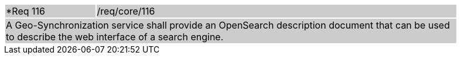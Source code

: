 [width="90%",cols="20%,80%"]
|===
|*Req 116 {set:cellbgcolor:#CACCCE}|/req/core/116
2+|A Geo-Synchronization service shall provide an OpenSearch description document that can be used to describe the web interface of a search engine.
|===

